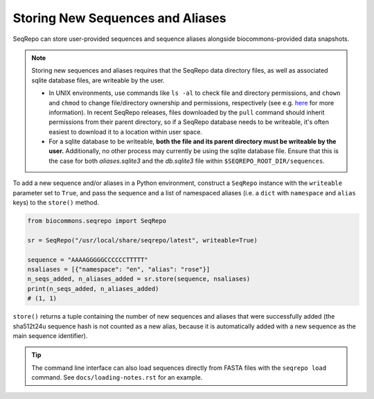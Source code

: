 Storing New Sequences and Aliases
!!!!!!!!!!!!!!!!!!!!!!!!!!!!!!!!!

SeqRepo can store user-provided sequences and sequence aliases alongside biocommons-provided data snapshots.

.. note::

   Storing new sequences and aliases requires that the SeqRepo data directory files, as well as associated sqlite database files, are writeable by the user.

   * In UNIX environments, use commands like ``ls -al`` to check file and directory permissions, and ``chown`` and ``chmod`` to change file/directory ownership and permissions, respectively (see e.g. `here <https://www.redhat.com/sysadmin/linux-file-permissions-explained>`_ for more information). In recent SeqRepo releases, files downloaded by the ``pull`` command should inherit permissions from their parent directory, so if a SeqRepo database needs to be writeable, it's often easiest to download it to a location within user space.

   * For a sqlite database to be writeable, **both the file and its parent directory must be writeable by the user.** Additionally, no other process may currently be using the sqlite database file. Ensure that this is the case for both `aliases.sqlite3` and the `db.sqlite3` file within ``$SEQREPO_ROOT_DIR/sequences``.

To add a new sequence and/or aliases in a Python environment, construct a ``SeqRepo`` instance with the ``writeable`` parameter set to ``True``, and pass the sequence and a list of namespaced aliases (i.e. a ``dict`` with ``namespace`` and ``alias`` keys) to the ``store()`` method.

.. code-block:: python

   from biocommons.seqrepo import SeqRepo

   sr = SeqRepo("/usr/local/share/seqrepo/latest", writeable=True)

   sequence = "AAAAGGGGGCCCCCCTTTTT"
   nsaliases = [{"namespace": "en", "alias": "rose"}]
   n_seqs_added, n_aliases_added = sr.store(sequence, nsaliases)
   print(n_seqs_added, n_aliases_added)
   # (1, 1)

``store()`` returns a tuple containing the number of new sequences and aliases that were successfully added (the sha512t24u sequence hash is not counted as a new alias, because it is automatically added with a new sequence as the main sequence identifier).

.. tip::

   The command line interface can also load sequences directly from FASTA files with the ``seqrepo load`` command. See ``docs/loading-notes.rst`` for an example.
